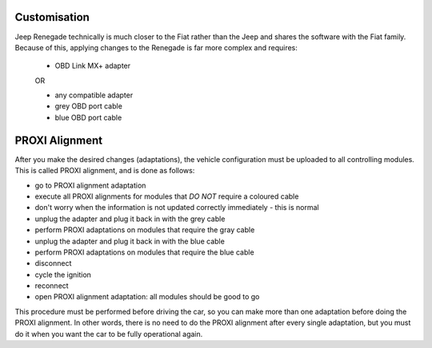 Customisation
=============

Jeep Renegade technically is much closer to the Fiat rather than the Jeep and shares the software with the Fiat family. Because of this, applying changes to the Renegade is far more complex and requires:

	- OBD Link MX+ adapter

	OR

	- any compatible adapter
	- grey OBD port cable
	- blue OBD port cable

PROXI Alignment
===============

After you make the desired changes (adaptations), the vehicle configuration must be uploaded to all controlling modules. This is called PROXI alignment, and is done as follows:

* go to PROXI alignment adaptation
* execute all PROXI alignments for modules that *DO NOT* require a coloured cable
* don't worry when the information is not updated correctly immediately - this is normal
* unplug the adapter and plug it back in with the grey cable
* perform PROXI adaptations on modules that require the gray cable
* unplug the adapter and plug it back in with the blue cable
* perform PROXI adaptations on modules that require the blue cable
* disconnect
* cycle the ignition
* reconnect
* open PROXI alignment adaptation: all modules should be good to go

This procedure must be performed before driving the car, so you can make more than one adaptation before doing the PROXI alignment. In other words, there is no need to do the PROXI alignment after every single adaptation, but you must do it when you want the car to be fully operational again.


